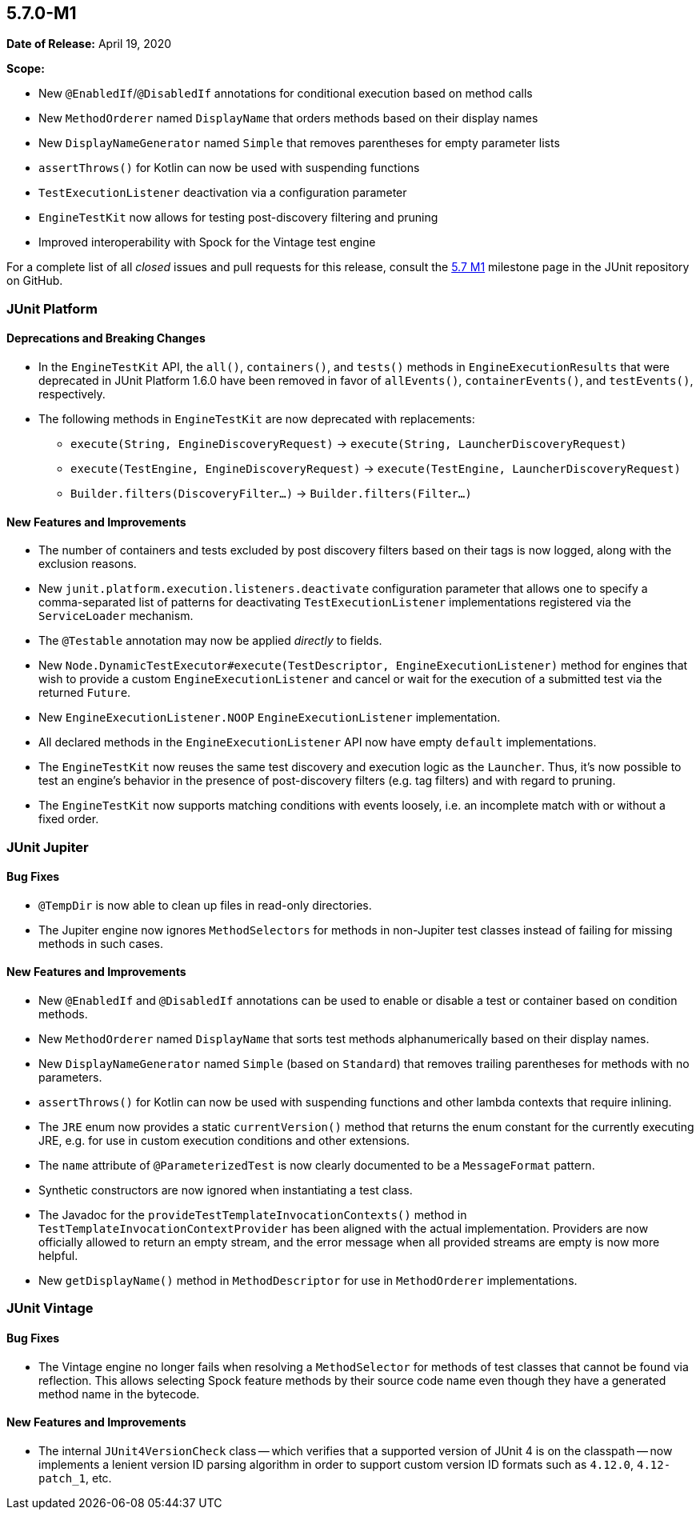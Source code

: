[[release-notes-5.7.0-M1]]
== 5.7.0-M1

*Date of Release:* April 19, 2020

*Scope:*

* New `@EnabledIf`/`@DisabledIf` annotations for conditional execution based on method
  calls
* New `MethodOrderer` named `DisplayName` that orders methods based on their display names
* New `DisplayNameGenerator` named `Simple` that removes parentheses for empty parameter
  lists
* `assertThrows()` for Kotlin can now be used with suspending functions
* `TestExecutionListener` deactivation via a configuration parameter
* `EngineTestKit` now allows for testing post-discovery filtering and pruning
* Improved interoperability with Spock for the Vintage test engine

For a complete list of all _closed_ issues and pull requests for this release, consult the
link:{junit5-repo}+/milestone/44?closed=1+[5.7 M1] milestone page in the JUnit repository
on GitHub.


[[release-notes-5.7.0-M1-junit-platform]]
=== JUnit Platform

==== Deprecations and Breaking Changes

* In the `EngineTestKit` API, the `all()`, `containers()`, and `tests()` methods in
  `EngineExecutionResults` that were deprecated in JUnit Platform 1.6.0 have been removed
  in favor of `allEvents()`, `containerEvents()`, and `testEvents()`, respectively.
* The following methods in `EngineTestKit` are now deprecated with replacements:
  - `execute(String, EngineDiscoveryRequest)` → `execute(String, LauncherDiscoveryRequest)`
  - `execute(TestEngine, EngineDiscoveryRequest)` → `execute(TestEngine, LauncherDiscoveryRequest)`
  - `Builder.filters(DiscoveryFilter...)` → `Builder.filters(Filter...)`

==== New Features and Improvements

* The number of containers and tests excluded by post discovery filters based on their tags
  is now logged, along with the exclusion reasons.
* New `junit.platform.execution.listeners.deactivate` configuration parameter that allows
  one to specify a comma-separated list of patterns for deactivating
  `TestExecutionListener` implementations registered via the `ServiceLoader` mechanism.
* The `@Testable` annotation may now be applied _directly_ to fields.
* New `Node.DynamicTestExecutor#execute(TestDescriptor, EngineExecutionListener)` method
  for engines that wish to provide a custom `EngineExecutionListener` and cancel or wait
  for the execution of a submitted test via the returned `Future`.
* New `EngineExecutionListener.NOOP` `EngineExecutionListener` implementation.
* All declared methods in the `EngineExecutionListener` API now have empty `default`
  implementations.
* The `EngineTestKit` now reuses the same test discovery and execution logic as the
  `Launcher`. Thus, it's now possible to test an engine's behavior in the presence of
  post-discovery filters (e.g. tag filters) and with regard to pruning.
* The `EngineTestKit` now supports matching conditions with events loosely, i.e. an
  incomplete match with or without a fixed order.


[[release-notes-5.7.0-M1-junit-jupiter]]
=== JUnit Jupiter

==== Bug Fixes

* `@TempDir` is now able to clean up files in read-only directories.
* The Jupiter engine now ignores `MethodSelectors` for methods in non-Jupiter test
  classes instead of failing for missing methods in such cases.

==== New Features and Improvements

* New `@EnabledIf` and `@DisabledIf` annotations can be used to enable or disable a test
  or container based on condition methods.
* New `MethodOrderer` named `DisplayName` that sorts test methods alphanumerically based
  on their display names.
* New `DisplayNameGenerator` named `Simple` (based on `Standard`) that removes trailing
  parentheses for methods with no parameters.
* `assertThrows()` for Kotlin can now be used with suspending functions and other lambda
  contexts that require inlining.
* The `JRE` enum now provides a static `currentVersion()` method that returns the enum
  constant for the currently executing JRE, e.g. for use in custom execution conditions
  and other extensions.
* The `name` attribute of `@ParameterizedTest` is now clearly documented to be a
  `MessageFormat` pattern.
* Synthetic constructors are now ignored when instantiating a test class.
* The Javadoc for the `provideTestTemplateInvocationContexts()` method in
  `TestTemplateInvocationContextProvider` has been aligned with the actual implementation.
  Providers are now officially allowed to return an empty stream, and the error message
  when all provided streams are empty is now more helpful.
* New `getDisplayName()` method in `MethodDescriptor` for use in `MethodOrderer`
  implementations.


[[release-notes-5.7.0-M1-junit-vintage]]
=== JUnit Vintage

==== Bug Fixes

* The Vintage engine no longer fails when resolving a `MethodSelector` for methods of test
  classes that cannot be found via reflection. This allows selecting Spock feature methods
  by their source code name even though they have a generated method name in the bytecode.

==== New Features and Improvements

* The internal `JUnit4VersionCheck` class -- which verifies that a supported version of
  JUnit 4 is on the classpath -- now implements a lenient version ID parsing algorithm in
  order to support custom version ID formats such as `4.12.0`, `4.12-patch_1`, etc.

